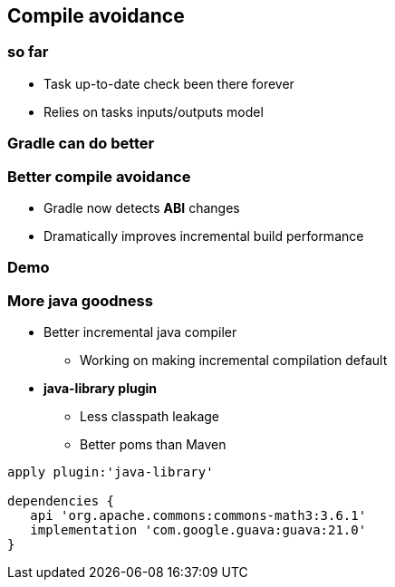 == Compile avoidance

=== so far

- Task up-to-date check been there forever
- Relies on tasks inputs/outputs model

=== Gradle can do better

=== Better compile avoidance

- Gradle now detects *ABI* changes
- Dramatically improves incremental build performance

=== Demo

=== More java goodness

* Better incremental java compiler
** Working on making incremental compilation default
* *java-library plugin*
** Less classpath leakage
** Better poms than Maven

[source,java]
----
apply plugin:'java-library'

dependencies {
   api 'org.apache.commons:commons-math3:3.6.1'
   implementation 'com.google.guava:guava:21.0'
}
----
